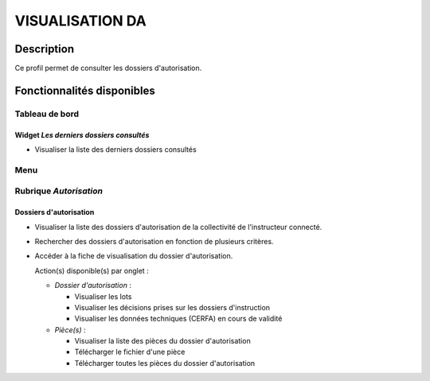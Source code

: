 ################
VISUALISATION DA
################

Description
===========

Ce profil permet de consulter les dossiers d'autorisation.

Fonctionnalités disponibles
===========================

Tableau de bord
---------------

.. image:: dashboard_visuda.png

Widget *Les derniers dossiers consultés*
########################################

- Visualiser la liste des derniers dossiers consultés

Menu
----

.. image:: menu_visuda.png

Rubrique *Autorisation*
-----------------------

Dossiers d'autorisation
#######################

- Visualiser la liste des dossiers d'autorisation de la collectivité de l'instructeur connecté.
- Rechercher des dossiers d'autorisation en fonction de plusieurs critères.
- Accéder à la fiche de visualisation du dossier d'autorisation.

  Action(s) disponible(s) par onglet :

  - *Dossier d'autorisation* :

    - Visualiser les lots
    - Visualiser les décisions prises sur les dossiers d'instruction
    - Visualiser les données techniques (CERFA) en cours de validité

  - *Pièce(s)* :

    - Visualiser la liste des pièces du dossier d'autorisation
    - Télécharger le fichier d'une pièce
    - Télécharger toutes les pièces du dossier d'autorisation
